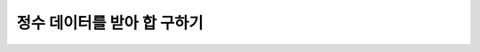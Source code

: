 정수 데이터를 받아 합 구하기
=========


.. raw:: html

    <div style="background: #C3F8FF" class="admonition note custom">
        <p style="background: light-blue" class="admonition-title">
            Project Name: 정수 데이터를 받아 합을 구해보자!
        </p>
        <div class="line-block">
            <div class="line"><strong>-</strong> ROS Publisher와 Subscriber를 응용합니다.</strong></div>
            <div class="line"><strong>-</strong> Publisher는 사용자의 정수 입력을 받아 이를 메시지로 퍼블리시 합니다.</div>
            <div class="line"><strong>-</strong> Subscriber는 전달받은 정수의 합을 출력합니다. </div>
        </div>
    </div>

.. raw:: html


